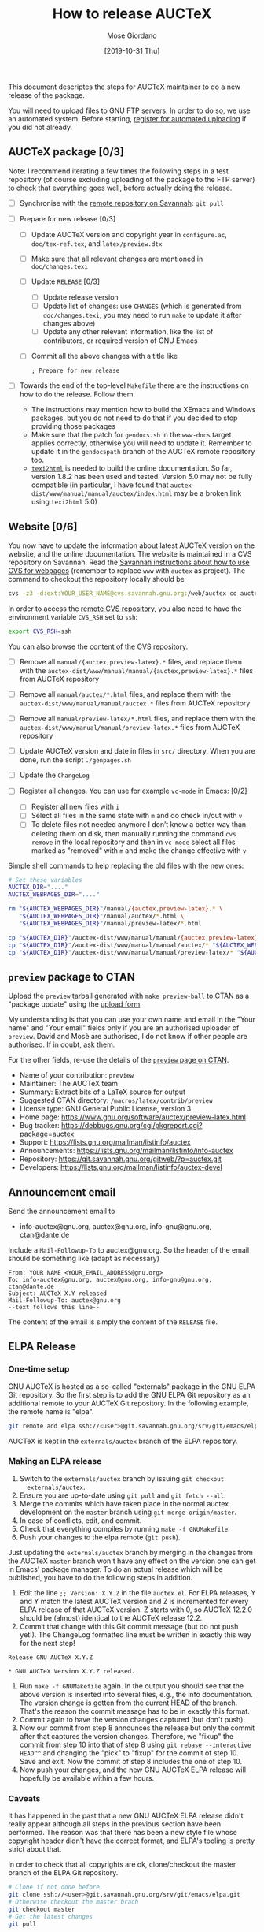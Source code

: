 #+TITLE: How to release AUCTeX
#+AUTHOR: Mosè Giordano
#+DATE: [2019-10-31 Thu]

This document descriptes the steps for AUCTeX maintainer to do a new release of
the package.

You will need to upload files to GNU FTP servers. In order to do so, we use an
automated system. Before starting, [[https://www.gnu.org/prep/maintain/html_node/Automated-FTP-Uploads.html#Automated-FTP-Uploads][register for automated uploading]] if you did
not already.

** AUCTeX package [0/3]

Note: I recommend iterating a few times the following steps in a test repository
(of course excluding uploading of the package to the FTP server) to check that
everything goes well, before actually doing the release.

- [ ] Synchronise with the [[https://savannah.gnu.org/git/?group=auctex][remote repository on Savannah]]: =git pull=
- [ ] Prepare for new release [0/3]

  - [ ] Update AUCTeX version and copyright year in =configure.ac=,
    =doc/tex-ref.tex=, and =latex/preview.dtx=
  - [ ] Make sure that all relevant changes are mentioned in =doc/changes.texi=
  - [ ] Update =RELEASE= [0/3]

    - [ ] Update release version
    - [ ] Update list of changes: use =CHANGES= (which is generated from
      =doc/changes.texi=, you may need to run =make= to update it after
      changes above)
    - [ ] Update any other relevant information, like the list of
      contributors, or required version of GNU Emacs

  - [ ] Commit all the above changes with a title like
    #+BEGIN_SRC
    ; Prepare for new release
    #+END_SRC

- [ ] Towards the end of the top-level =Makefile= there are the instructions on
  how to do the release. Follow them.

  - The instructions may mention how to build the XEmacs and Windows packages,
    but you do not need to do that if you decided to stop providing those
    packages
  - Make sure that the patch for =gendocs.sh= in the =www-docs= target applies
    correctly, otherwise you will need to update it. Remember to update it in
    the =gendocspath= branch of the AUCTeX remote repository too.
  - [[https://www.nongnu.org/texi2html/][=texi2html=]] is needed to build the online documentation. So far, version
    1.8.2 has been used and tested. Version 5.0 may not be fully compatible (in
    particular, I have found that
    =auctex-dist/www/manual/manual/auctex/index.html= may be a broken link using
    =texi2html= 5.0)

** Website [0/6]

You now have to update the information about latest AUCTeX version on the
website, and the online documentation. The website is maintained in a CVS
repository on Savannah. Read the [[https://savannah.gnu.org/cvs/?group=www][Savannah instructions about how to use CVS for
webpages]] (remember to replace =www= with =auctex= as project). The command to
checkout the repository locally should be

#+BEGIN_SRC sh
  cvs -z3 -d:ext:YOUR_USER_NAME@cvs.savannah.gnu.org:/web/auctex co auctex
#+END_SRC

In order to access the [[http://web.cvs.savannah.gnu.org/viewvc/auctex/auctex/][remote CVS repository]], you also need to have the
environment variable =CVS_RSH= set to =ssh=:

#+BEGIN_SRC sh
  export CVS_RSH=ssh
#+END_SRC

You can also browse the [[http://web.cvs.savannah.gnu.org/viewvc/auctex/][content of the CVS repository]].

- [ ] Remove all =manual/{auctex,preview-latex}.*= files, and replace them with
  the =auctex-dist/www/manual/manual/{auctex,preview-latex}.*= files from AUCTeX
  repository
- [ ] Remove all =manual/auctex/*.html= files, and replace them with the
  =auctex-dist/www/manual/manual/auctex.*= files from AUCTeX repository
- [ ] Remove all =manual/preview-latex/*.html= files, and replace them with the
  =auctex-dist/www/manual/manual/preview-latex.*= files from AUCTeX repository
- [ ] Update AUCTeX version and date in files in =src/= directory. When you are
  done, run the script =./genpages.sh=
- [ ] Update the =ChangeLog=
- [ ] Register all changes. You can use for example =vc-mode= in Emacs: [0/2]

  - [ ] Register all new files with =i=
  - [ ] Select all files in the same state with =m= and do check in/out with =v=
  - [ ] To delete files not needed anymore I don’t know a better way than
    deleting them on disk, then manually running the command =cvs remove= in the
    local repository and then in =vc-mode= select all files marked as "removed"
    with =m= and make the change effective with =v=

Simple shell commands to help replacing the old files with the new ones:

#+BEGIN_SRC sh
# Set these variables
AUCTEX_DIR="...."
AUCTEX_WEBPAGES_DIR="...."

rm "${AUCTEX_WEBPAGES_DIR}"/manual/{auctex,preview-latex}.* \
   "${AUCTEX_WEBPAGES_DIR}"/manual/auctex/*.html \
   "${AUCTEX_WEBPAGES_DIR}"/manual/preview-latex/*.html

cp "${AUCTEX_DIR}"/auctex-dist/www/manual/manual/{auctex,preview-latex}.* "${AUCTEX_WEBPAGES_DIR}"/manual/.
cp "${AUCTEX_DIR}"/auctex-dist/www/manual/manual/auctex/* "${AUCTEX_WEBPAGES_DIR}"/manual/auctex/.
cp "${AUCTEX_DIR}"/auctex-dist/www/manual/manual/preview-latex/* "${AUCTEX_WEBPAGES_DIR}"/manual/preview-latex/.
#+END_src

** =preview= package to CTAN

Upload the =preview= tarball generated with =make preview-ball= to CTAN as a
"package update" using the [[https://ctan.org/upload][upload form]].

My understanding is that you can use your own name and email in the "Your name"
and "Your email" fields only if you are an authorised uploader of
=preview=. David and Mosè are authorised, I do not know if other people are
authorised.  If in doubt, ask them.

For the other fields, re-use the details of the [[https://ctan.org/pkg/preview][=preview= page on CTAN]].

- Name of your contribution: =preview=
- Maintainer: The AUCTeX team
- Summary: Extract bits of a LaTeX source for output
- Suggested CTAN directory: =/macros/latex/contrib/preview=
- License type: GNU General Public License, version 3
- Home page: https://www.gnu.org/software/auctex/preview-latex.html
- Bug tracker: https://debbugs.gnu.org/cgi/pkgreport.cgi?package=auctex
- Support: https://lists.gnu.org/mailman/listinfo/auctex
- Announcements: https://lists.gnu.org/mailman/listinfo/info-auctex
- Repository: https://git.savannah.gnu.org/gitweb/?p=auctex.git
- Developers: https://lists.gnu.org/mailman/listinfo/auctex-devel

** Announcement email

Send the announcement email to

- info-auctex@gnu.org, auctex@gnu.org, info-gnu@gnu.org, ctan@dante.de

Include a =Mail-Followup-To= to auctex@gnu.org. So the header of the email
should be something like (adapt as necessary)

#+BEGIN_SRC message
  From: YOUR NAME <YOUR_EMAIL_ADDRESS@gnu.org>
  To: info-auctex@gnu.org, auctex@gnu.org, info-gnu@gnu.org, ctan@dante.de
  Subject: AUCTeX X.Y released
  Mail-Followup-To: auctex@gnu.org
  --text follows this line--
#+END_SRC

The content of the email is simply the content of the =RELEASE= file.

** ELPA Release

*** One-time setup

GNU AUCTeX is hosted as a so-called "externals" package in the GNU ELPA Git
repository.  So the first step is to add the GNU ELPA Git repository as an
additional remote to your AUCTeX Git repository.  In the following example, the
remote name is "elpa".

#+BEGIN_SRC sh
  git remote add elpa ssh://<user>@git.savannah.gnu.org/srv/git/emacs/elpa.git
#+END_SRC

AUCTeX is kept in the ~externals/auctex~ branch of the ELPA repository.

*** Making an ELPA release

1. Switch to the ~externals/auctex~ branch by issuing ~git checkout
   externals/auctex~.
2. Ensure you are up-to-date using ~git pull~ and ~git fetch --all~.
3. Merge the commits which have taken place in the normal auctex development on
   the ~master~ branch using ~git merge origin/master~.
4. In case of conflicts, edit, and commit.
5. Check that everything compiles by running ~make -f GNUMakefile~.
6. Push your changes to the elpa remote (~git push~).

Just updating the ~externals/auctex~ branch by merging in the changes from the
AUCTeX ~master~ branch won't have any effect on the version one can get in
Emacs' package manager.  To do an actual release which will be published, you
have to do the following steps in addition.

7. Edit the line ~;; Version: X.Y.Z~ in the file ~auctex.el~.  For ELPA
   releases, Y and Y match the latest AUCTeX version and Z is incremented for
   every ELPA release of that AUCTeX version.  Z starts with 0, so AUCTeX
   12.2.0 should be (almost) identical to the AUCTeX release 12.2.
8. Commit that change with this Git commit message (but do not push yet!).  The
   ChangeLog formatted line must be written in exactly this way for the next
   step!

#+BEGIN_EXAMPLE
Release GNU AUCTeX X.Y.Z

* GNU AUCTeX Version X.Y.Z released.
#+END_EXAMPLE

9. Run ~make -f GNUMakefile~ again.  In the output you should see that the
   above version is inserted into several files, e.g., the info documentation.
   The version change is gotten from the current HEAD of the branch.  That's
   the reason the commit message has to be in exactly this format.
10. Commit again to have the version changes captured (but don't push).
11. Now our commit from step 8 announces the release but only the commit after
    that captures the version changes.  Therefore, we "fixup" the commit from
    step 10 into that of step 8 using ~git rebase --interactive HEAD^^~ and
    changing the "pick" to "fixup" for the commit of step 10.  Save and exit.
    Now the commit of step 8 includes the one of step 10.
12. Now push your changes, and the new GNU AUCTeX ELPA release will hopefully
    be available within a few hours.

*** Caveats

It has happened in the past that a new GNU AUCTeX ELPA release didn't really
appear although all steps in the previous section have been performed.  The
reason was that there has been a new style file whose copyright header didn't
have the correct format, and ELPA's tooling is pretty strict about that.

In order to check that all copyrights are ok, clone/checkout the master branch
of the ELPA Git repository.

#+BEGIN_SRC sh
  # Clone if not done before.
  git clone ssh://<user>@git.savannah.gnu.org/srv/git/emacs/elpa.git
  # Otherwise checkout the master brach
  git checkout master
  # Get the latest changes
  git pull
#+END_SRC

To update the external packages (such as AUCTeX), run ~make externals~ in the
root directory of the ELPA repository.  Then run ~make check_copyrights~ which
looks for all files without FSF-copyright line which are not listed in a
special copyright_exceptions file.  As result, it spits out a diff between the
actual and expected copyright exceptions.  If the diff is empty (or at least
doesn't mention an AUCTeX file), everything is fine.

** Bumping required Emacs version

It happens from time to time that AUCTeX requires a newer Emacs
version.  For this, the following files in the main directory has to
be adjusted.

- [ ] =auctex.el.in= :: Change the ~;; Package-Requires:~ cookie in
  the header.
- [ ] =configure.ac= :: Change the argument of ~EMACS_CHECK_VERSION~
- [ ] =tex-site.el.in= :: Change the number after ~emacs-major-version~
- [ ] =tex.el= :: Change the number after ~emacs-major-version~

Other files to be updated accordingly:

- [ ] =doc/changes.texi= :: Add an entry under *News* about the
  required version.
- [ ] =doc/faq.texi= :: Adjust the number in this sentence:
  =@AUCTeX{} was tested with @w{GNU Emacs XX.X}=.
- [ ] =doc/install.texi= :: Adjust the number in ~@node Prerequisites~:
  =@item GNU Emacs XX.X or higher=.
- [ ] =doc/preview-faq.texi= :: Adjust the number in ~@section Requirements~
  =@previewlatex{} nominally requires @w{GNU Emacs} with a version of
  at least XX.X.=.
- [ ] =RELEASE= :: Update the version of GNU Emacs in the
  "Requirements" section.

For ELPA releases:

- [ ] =auctex.el= :: Since this file is not regenerated, the required
  Emacs version must be adjusted manually in the GNU ELPA Git
  repository.
